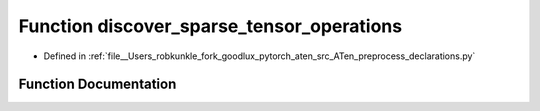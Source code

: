 .. _function_preprocess_declarations__discover_sparse_tensor_operations:

Function discover_sparse_tensor_operations
==========================================

- Defined in :ref:`file__Users_robkunkle_fork_goodlux_pytorch_aten_src_ATen_preprocess_declarations.py`


Function Documentation
----------------------


.. doxygenfunction:: preprocess_declarations::discover_sparse_tensor_operations
